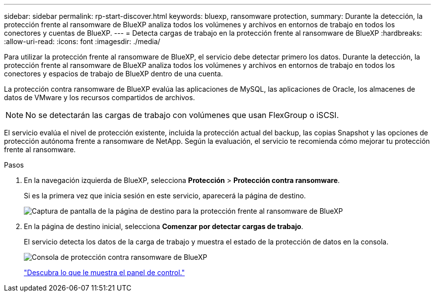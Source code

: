 ---
sidebar: sidebar 
permalink: rp-start-discover.html 
keywords: bluexp, ransomware protection, 
summary: Durante la detección, la protección frente al ransomware de BlueXP analiza todos los volúmenes y archivos en entornos de trabajo en todos los conectores y cuentas de BlueXP. 
---
= Detecta cargas de trabajo en la protección frente al ransomware de BlueXP
:hardbreaks:
:allow-uri-read: 
:icons: font
:imagesdir: ./media/


[role="lead"]
Para utilizar la protección frente al ransomware de BlueXP, el servicio debe detectar primero los datos. Durante la detección, la protección frente al ransomware de BlueXP analiza todos los volúmenes y archivos en entornos de trabajo en todos los conectores y espacios de trabajo de BlueXP dentro de una cuenta.

La protección contra ransomware de BlueXP evalúa las aplicaciones de MySQL, las aplicaciones de Oracle, los almacenes de datos de VMware y los recursos compartidos de archivos.


NOTE: No se detectarán las cargas de trabajo con volúmenes que usan FlexGroup o iSCSI.

El servicio evalúa el nivel de protección existente, incluida la protección actual del backup, las copias Snapshot y las opciones de protección autónoma frente a ransomware de NetApp. Según la evaluación, el servicio te recomienda cómo mejorar tu protección frente al ransomware.

.Pasos
. En la navegación izquierda de BlueXP, selecciona *Protección* > *Protección contra ransomware*.
+
Si es la primera vez que inicia sesión en este servicio, aparecerá la página de destino.

+
image:screen-landing.png["Captura de pantalla de la página de destino para la protección frente al ransomware de BlueXP"]

. En la página de destino inicial, selecciona *Comenzar por detectar cargas de trabajo*.
+
El servicio detecta los datos de la carga de trabajo y muestra el estado de la protección de datos en la consola.

+
image:screen-dashboard.png["Consola de protección contra ransomware de BlueXP"]

+
link:rp-use-dashboard.html["Descubra lo que le muestra el panel de control."]


